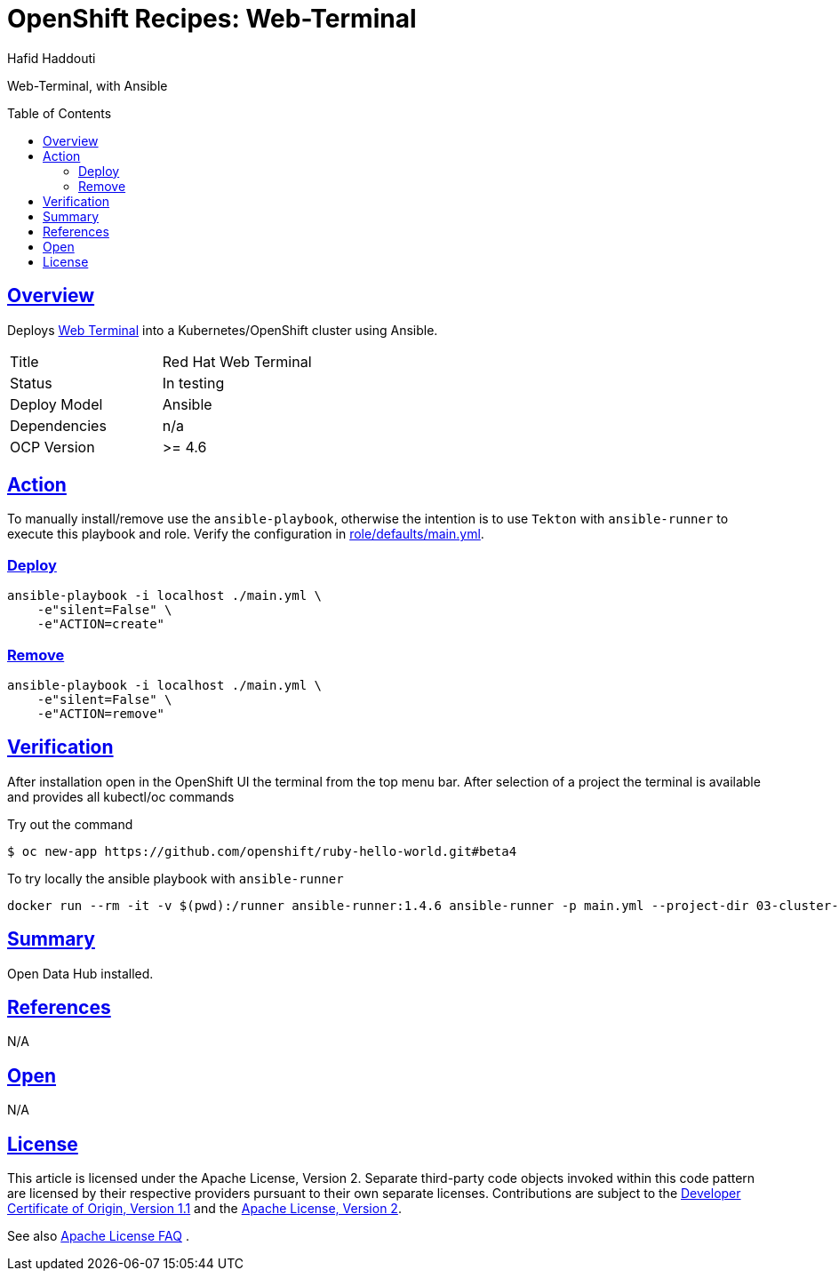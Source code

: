 = OpenShift Recipes: Web-Terminal
:author: Hafid Haddouti
:toc: macro
:toclevels: 4
:sectlinks:
:sectanchors:

Web-Terminal, with Ansible

toc::[]

== Overview

Deploys link:https://github.com/redhat-developer/web-terminal-operator/[Web Terminal] into a Kubernetes/OpenShift cluster using Ansible.

|===
| Title | Red Hat Web Terminal
| Status | In testing 
| Deploy Model | Ansible
| Dependencies | n/a
| OCP Version | >= 4.6
|===

== Action

To manually install/remove use the `ansible-playbook`, otherwise the intention is to use `Tekton` with `ansible-runner` to execute this playbook and role.
Verify the configuration in link:role/defaults/main.yml[].


=== Deploy

----
ansible-playbook -i localhost ./main.yml \
    -e"silent=False" \
    -e"ACTION=create"
----


=== Remove

----
ansible-playbook -i localhost ./main.yml \
    -e"silent=False" \
    -e"ACTION=remove"
----

== Verification

After installation open in the OpenShift UI the terminal from the top menu bar. After selection of a project the terminal is available and provides all kubectl/oc commands

.Try out the command
----
$ oc new-app https://github.com/openshift/ruby-hello-world.git#beta4

----

To try locally the ansible playbook with `ansible-runner`
----
docker run --rm -it -v $(pwd):/runner ansible-runner:1.4.6 ansible-runner -p main.yml --project-dir 03-cluster-capabilities/web-terminal run .
----

== Summary

Open Data Hub installed.

== References

N/A

== Open

N/A


== License

This article is licensed under the Apache License, Version 2.
Separate third-party code objects invoked within this code pattern are licensed by their respective providers pursuant
to their own separate licenses. Contributions are subject to the
link:https://developercertificate.org/[Developer Certificate of Origin, Version 1.1] and the
link:https://www.apache.org/licenses/LICENSE-2.0.txt[Apache License, Version 2].

See also link:https://www.apache.org/foundation/license-faq.html#WhatDoesItMEAN[Apache License FAQ]
.
